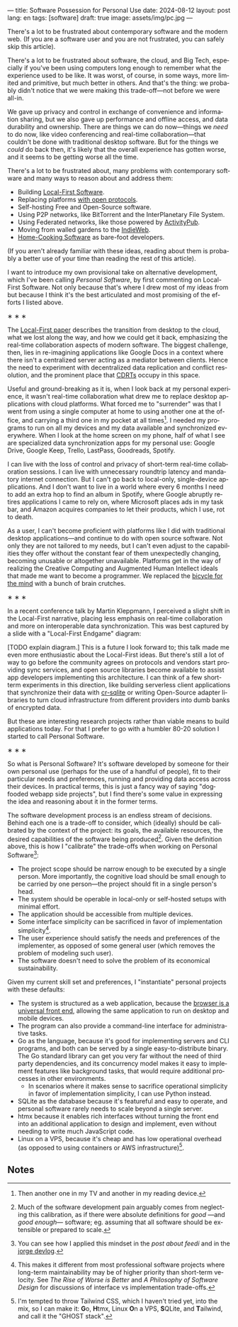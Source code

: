 ---
title: Software Possession for Personal Use
date: 2024-08-12
layout: post
lang: en
tags: [software]
draft: true
image: assets/img/pc.jpg
---
#+OPTIONS: toc:nil num:nil
#+LANGUAGE: en

There's a lot to be frustrated about contemporary software and the modern web. (If you are a software user and you are not frustrated, you can safely skip this article).

There's a lot to be frustrated about software, the cloud, and Big Tech, especially if you've been using computers long enough to remember what the experience used to be like. It was worst, of course, in some ways, more limited and primitive, but much better in others. And that's the thing: we probably didn't notice that we were making this trade-off---not before we were all-in.

We gave up privacy and control in exchange of convenience and information sharing, but we also gave up performance and offline access, and data durability and ownership. There are things we can do now---things we /need/ to do now, like video conferencing and real-time collaboration---that couldn't be done with traditional desktop software. But for the things we /could/ do back then, it's likely that the overall experience has gotten worse, and it seems to be getting worse all the time.

There's a lot to be frustrated about, many problems with contemporary software and many ways to reason about and address them:

- Building [[https://www.inkandswitch.com/local-first/][Local-First Software]].
- Replacing platforms [[https://knightcolumbia.org/content/protocols-not-platforms-a-technological-approach-to-free-speech][with open protocols]].
- Self-hosting Free and Open-Source software.
- Using P2P networks, like BitTorrent and the InterPlanetary File System.
- Using Federated networks, like those powered by [[https://en.wikipedia.org/wiki/ActivityPub][ActivityPub]].
- Moving from walled gardens to the [[https://www.jvt.me/posts/2019/10/20/indieweb-talk/][IndieWeb]].
- [[https://maggieappleton.com/home-cooked-software][Home-Cooking Software]] as bare-foot developers.

(If you aren't already familiar with these ideas, reading about them is probably a better use of your time than reading the rest of this article).

I want to introduce my own provisional take on alternative development, which I've been calling /Personal Software/, by first commenting on Local-First Software. Not only because that's where I drew most of my ideas from but because I think it's the best articulated and most promising of the efforts I listed above.

#+BEGIN_CENTER
\lowast{} \lowast{} \lowast{}
#+END_CENTER

The [[https://www.inkandswitch.com/local-first/][Local-First paper]] describes the transition from desktop to the cloud, what we lost along the way, and how we could get it back, emphasizing the real-time collaboration aspects of modern software. The biggest challenge, then, lies in re-imagining applications like Google Docs in a context where there isn't a centralized server acting as a mediator between clients. Hence the need to experiment with decentralized data replication and conflict resolution, and the prominent place that [[https://en.wikipedia.org/wiki/Conflict-free_replicated_data_type][CDRTs]] occupy in this space.

Useful and ground-breaking as it is, when I look back at my personal experience, it wasn't real-time collaboration what drew me to replace desktop applications with cloud platforms. What forced me to "surrender" was that I went from using a single computer at home to using another one at the office, and carrying a third one in my pocket at all times[fn:1]. I needed my programs to run on all my devices and my data available and synchronized everywhere. When I look at the home screen on my phone, half of what I see are specialized data synchronization apps for my personal use: Google Drive, Google Keep, Trello, LastPass, Goodreads, Spotify.

I can live with the loss of control and privacy of short-term real-time collaboration sessions. I can live with unnecessary roundtrip latency and mandatory internet connection. But I can't go back to local-only, single-device applications. And I don't want to live in a world where every 6 months I need to add an extra hop to find an album in Spotify, where Google abruptly retires applications I came to rely on, where Microsoft places ads in my task bar, and Amazon acquires companies to let their products, which I use, rot to death.

As a user, I can't become proficient with platforms like I did with traditional desktop applications---and continue to do with open source software. Not only they are not tailored to my needs, but I can't even adjust to the capabilities they offer without the constant fear of them unexpectedly changing, becoming unusable or altogether unavailable. Platforms get in the way of realizing the Creative Computing and Augmented Human Intellect ideals that made me want to become a programmer. We replaced the [[https://www.youtube.com/watch?v=L40B08nWoMk][bicycle for the mind]] with a bunch of brain crutches.

#+BEGIN_CENTER
\lowast{} \lowast{} \lowast{}
#+END_CENTER

In a recent conference talk by Martin Kleppmann, I perceived a slight shift in the Local-First narrative, placing less emphasis on real-time collaboration and more on interoperable data synchronization. This was best captured by a slide with a "Local-First Endgame" diagram:

#+BEGIN_EXPORT html
<div class="text-center">
 <img src="/assets/img/localfirst.jpg">
</div>
#+END_EXPORT

[TODO explain diagram.] This is a future I look forward to; this talk made me even more enthusiastic about the Local-First ideas. But there's still a lot of way to go before the community agrees on protocols and vendors start providing sync services, and open source libraries become available to assist app developers implementing this architecture. I can think of a few short-term experiments in this direction, like building serverless client applications that synchronize their data with [[https://vlcn.io/docs/cr-sqlite/intro][cr-sqlite]] or writing Open-Source adapter libraries to turn cloud infrastructure from different providers into dumb banks of encrypted data.

But these are interesting research projects rather than viable means to build applications today. For that I prefer to go with a humbler 80-20 solution I started to call Personal Software.


#+BEGIN_CENTER
\lowast{} \lowast{} \lowast{}
#+END_CENTER

So what is Personal Software? It's software developed by someone for their own personal use (perhaps for the use of a handful of people), fit to their particular needs and preferences, running and providing data access across their devices. In practical terms, this is just a fancy way of saying "dogfooded webapp side projects", but I find there's some value in expressing the idea and reasoning about it in the former terms.

The software development process is an endless stream of decisions. Behind each one is a trade-off to consider, which (ideally) should be calibrated by the context of the project: its goals, the available resources, the desired capabilities of the software being produced[fn:2]. Given the definition above, this is how I "calibrate" the trade-offs when working on Personal Software[fn:4]:

- The project scope should be narrow enough to be executed by a single person. More importantly, the cognitive load should be small enough to be carried by one person---the project should fit in a single person's head.
- The system should be operable in local-only or self-hosted setups with minimal effort.
- The application should be accessible from multiple devices.
- Some interface simplicity can be sacrificed in favor of implementation simplicity[fn:3].
- The user experience should satisfy the needs and preferences of the implementer, as opposed of some general user (which removes the problem of modeling such user).
- The software doesn't need to solve the problem of its economical sustainability.

Given my current skill set and preferences, I "instantiate" personal projects with these defaults:
- The system is structured as a web application, because the [[http://www.catb.org/~esr/writings/taoup/html/ch11s08.html][browser is a universal front end]], allowing the same application to run on desktop and mobile devices.
- The program can also provide a command-line interface for administrative tasks.
- Go as the language, because it's good for implementing servers and CLI programs, and both can be served by a single easy-to-distribute binary. The Go standard library can get you very far without the need of third party dependencies, and its concurrency model makes it easy to implement features like background tasks, that would require additional processes in other environments.
  - In scenarios where it makes sense to sacrifice operational simplicity in favor of implementation simplicity, I can use Python instead.
- SQLite as the database because it's featureful and easy to operate, and personal software rarely needs to scale beyond a single server.
- htmx because it enables rich interfaces without turning the front end into an additional application to design and implement, even without needing to write much JavaScript code.
- Linux on a VPS, because it's cheap and has low operational overhead (as opposed to using containers or AWS infrastructure)[fn:5].


** Notes

[fn:5] I'm tempted to throw Tailwind CSS, which I haven't tried yet, into the mix, so I can make it: @@html:<b>G</b>o, <b>H</b>tmx, Linux <b>O</b>n a VPS, <b>S</b>QLite, and <b>T</b>ailwind@@, and call it the "GHOST stack".

[fn:4] You can see how I applied this mindset in the [[reclaiming-the-web-with-a-personal-reader][post about feedi]] and in the [[https://jorge.olano.dev/blog/][jorge devlog]].

[fn:3] This makes it different from most professional software projects where long-term maintainability may be of higher priority than short-term velocity. See /The Rise of Worse is Better/ and /A Philosophy of Software Design/ for discussions of interface vs implementation trade-offs.

[fn:1] Then another one in my TV and another in my reading device.

[fn:2] Much of the software development pain arguably comes from neglecting this calibration, as if there were absolute definitions for /good/ ---and /good enough/--- software; eg. assuming that all software should be extensible or prepared to scale.
